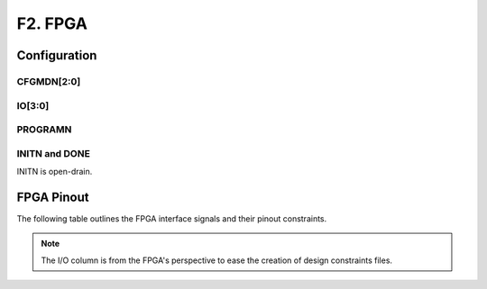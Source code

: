 F2. FPGA
=======

Configuration
-------------

CFGMDN[2:0]
^^^^^^^^^^^

.. requirement:: D_CONF_01
   :rationale: The sysCONFIG pins are configured as Master SPI.

   The CFGMDN[2:0] pins shall be configured as 010 using 4.7k pull-up or pull-down resistors.

IO[3:0]
^^^^^^^

.. requirement:: D_CONF_02

   10k pull-up resistors shall be used on sysCONFIG IO[3:0] pins.
   
.. requirement:: D_CONF_03

   A 1k pull-up resistor shall be used on sysCONFIG CLK pin.

PROGRAMN
^^^^^^^^

.. requirement:: D_CONF_04

   A 100nF capacitor shall be placed between PROGRAMN and GND.

INITN and DONE
^^^^^^^^^^^^^^

INITN is open-drain.

.. image:: ../assets/conf-status.png
   :width: 40%
   :align: center

FPGA Pinout
-----------

The following table outlines the FPGA interface signals and their pinout constraints.

.. note:: The I/O column is from the FPGA's perspective to ease the creation of design constraints files.

.. csv-table:: Oscillator interface signals
   :header-rows: 1
   :width: 100%
   :file: ../assets/osc-pinout.csv
   :delim: ;

.. csv-table:: Flash interface signals
   :header-rows: 1
   :width: 100%
   :file: ../assets/flash-pinout.csv
   :delim: ;

.. csv-table:: eMMC interface signals
   :header-rows: 1
   :width: 100%
   :file: ../assets/emmc-pinout.csv
   :delim: ;

.. csv-table:: SRAM interface signals
   :header-rows: 1
   :width: 100%
   :file: ../assets/sram-pinout.csv
   :delim: ;

.. csv-table:: SDRAM interface signals
   :header-rows: 1
   :width: 100%
   :file: ../assets/sdram-pinout.csv
   :delim: ;

.. csv-table:: DDR2 interface signals
   :header-rows: 1
   :width: 100%
   :file: ../assets/ddr2-pinout.csv
   :delim: ;

.. csv-table:: IO connector interface signals
   :header-rows: 1
   :width: 100%
   :file: ../assets/io-pinout.csv
   :delim: ;
